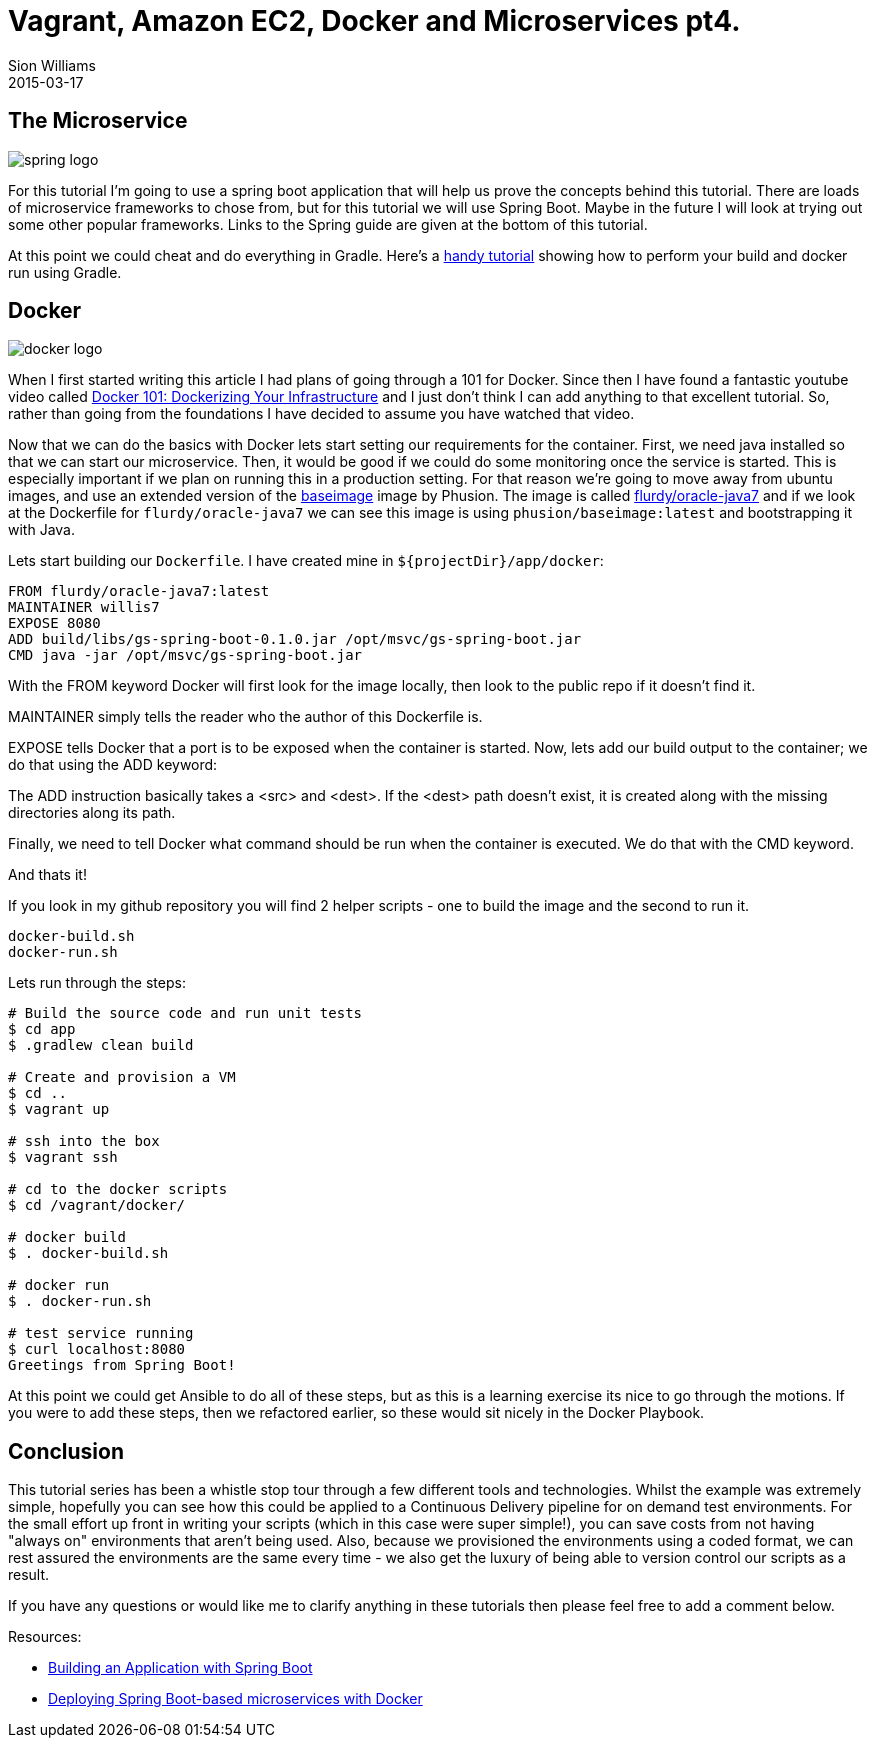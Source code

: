 = Vagrant, Amazon EC2, Docker and Microservices pt4.
Sion Williams
2015-03-17
:jbake-type: post
:jbake-status: published
:jbake-tags: vagrant, ec2, aws, docker, microservice, gradle, ansible, spring

== The Microservice

image::http://2.bp.blogspot.com/-qHSsmfROS1c/UoFWwtez3iI/AAAAAAAAG0M/nxKwNEOaRSs/s1600/logo-spring-io.png[spring logo]

For this tutorial I'm going to use a spring boot application that will help us prove the concepts behind this tutorial. There are loads of microservice frameworks to chose from, but for this tutorial we will use Spring Boot. Maybe in the future I will look at trying out some other popular frameworks. Links to the Spring guide are given at the bottom of this tutorial.

At this point we could cheat and do everything in Gradle. Here's a http://thediscoblog.com/blog/2014/06/13/docker-containers-with-gradle-in-4-steps/[handy tutorial] showing how to perform your build and docker run using Gradle.

== Docker

image::http://blog.docker.com/wp-content/uploads/2013/08/KuDr42X_ITXghJhSInDZekNEF0jLt3NeVxtRye3tqco.png[docker logo]

When I first started writing this article I had plans of going through a 101 for Docker. Since then I have found a fantastic youtube video called https://www.youtube.com/watch?v=4W2YY-qBla0&index=21&list=PLDF29927F90450C06[Docker 101: Dockerizing Your Infrastructure] and I just don't think I can add anything to that excellent tutorial. So, rather than going from the foundations I have decided to assume you have watched that video.

Now that we can do the basics with Docker lets start setting our requirements for the container. First, we need java installed so that we can start our microservice. Then, it would be good if we could do some monitoring once the service is started. This is especially important if we plan on running this in a production setting. For that reason we're going to move away from ubuntu images, and use an extended version of the https://phusion.github.io/baseimage-docker/[baseimage] image by Phusion. The image is called https://registry.hub.docker.com/u/flurdy/oracle-java7/[flurdy/oracle-java7] and if we look at the Dockerfile for `flurdy/oracle-java7` we can see this image is using `phusion/baseimage:latest` and bootstrapping it with Java.

Lets start building our `Dockerfile`. I have created mine in `${projectDir}/app/docker`:

....
FROM flurdy/oracle-java7:latest
MAINTAINER willis7
EXPOSE 8080
ADD build/libs/gs-spring-boot-0.1.0.jar /opt/msvc/gs-spring-boot.jar
CMD java -jar /opt/msvc/gs-spring-boot.jar
....


With the FROM keyword Docker will first look for the image locally, then look to the public repo if it doesn't find it.

MAINTAINER simply tells the reader who the author of this Dockerfile is.


EXPOSE tells Docker that a port is to be exposed when the container is started. Now, lets add our build output to the container; we do that using the ADD keyword:

The ADD instruction basically takes a <src> and <dest>. If the <dest> path doesn't exist, it is created along with the missing directories along its path.

Finally, we need to tell Docker what command should be run when the container is executed. We do that with the CMD keyword.

And thats it!

If you look in my github repository you will find 2 helper scripts - one to build the image and the second to run it.

....
docker-build.sh
docker-run.sh
....

Lets run through the steps:

[source, bash]
----
# Build the source code and run unit tests
$ cd app
$ .gradlew clean build

# Create and provision a VM
$ cd ..
$ vagrant up

# ssh into the box
$ vagrant ssh

# cd to the docker scripts
$ cd /vagrant/docker/

# docker build
$ . docker-build.sh

# docker run
$ . docker-run.sh

# test service running
$ curl localhost:8080
Greetings from Spring Boot!
----

At this point we could get Ansible to do all of these steps, but as this is a learning exercise its nice to go through the motions. If you were to add these steps, then we refactored earlier, so these would sit nicely in the Docker Playbook.

== Conclusion

This tutorial series has been a whistle stop tour through a few different tools and technologies. Whilst the example was extremely simple, hopefully you can see how this could be applied to a Continuous Delivery pipeline for on demand test environments. For the small effort up front in writing your scripts (which in this case were super simple!), you can save costs from not having "always on" environments that aren't being used. Also, because we provisioned the environments using a coded format, we can rest assured the environments are the same every time - we also get the luxury of being able to version control our scripts as a result.

If you have any questions or would like me to clarify anything in these tutorials then please feel free to add a comment below.


Resources:

* https://spring.io/guides/gs/spring-boot/[Building an Application with Spring Boot]
* http://plainoldobjects.com/2014/11/16/deploying-spring-boot-based-microservices-with-docker/[Deploying Spring Boot-based microservices with Docker]
